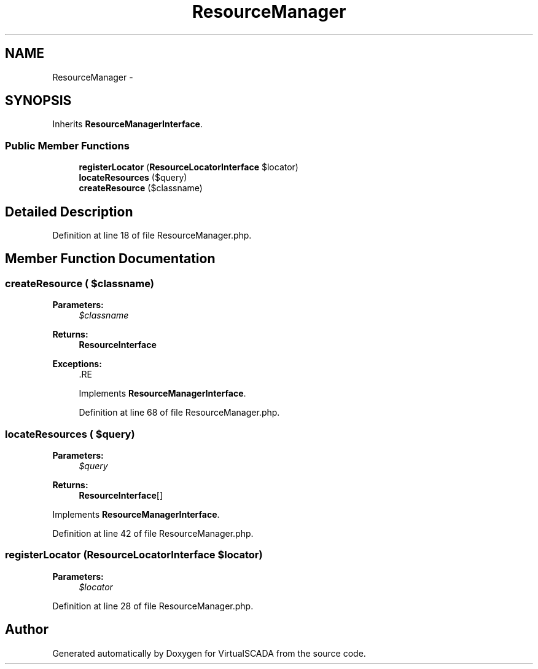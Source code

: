 .TH "ResourceManager" 3 "Tue Apr 14 2015" "Version 1.0" "VirtualSCADA" \" -*- nroff -*-
.ad l
.nh
.SH NAME
ResourceManager \- 
.SH SYNOPSIS
.br
.PP
.PP
Inherits \fBResourceManagerInterface\fP\&.
.SS "Public Member Functions"

.in +1c
.ti -1c
.RI "\fBregisterLocator\fP (\fBResourceLocatorInterface\fP $locator)"
.br
.ti -1c
.RI "\fBlocateResources\fP ($query)"
.br
.ti -1c
.RI "\fBcreateResource\fP ($classname)"
.br
.in -1c
.SH "Detailed Description"
.PP 
Definition at line 18 of file ResourceManager\&.php\&.
.SH "Member Function Documentation"
.PP 
.SS "createResource ( $classname)"

.PP
\fBParameters:\fP
.RS 4
\fI$classname\fP 
.RE
.PP
\fBReturns:\fP
.RS 4
\fBResourceInterface\fP
.RE
.PP
\fBExceptions:\fP
.RS 4
\fI\fP .RE
.PP

.PP
Implements \fBResourceManagerInterface\fP\&.
.PP
Definition at line 68 of file ResourceManager\&.php\&.
.SS "locateResources ( $query)"

.PP
\fBParameters:\fP
.RS 4
\fI$query\fP 
.RE
.PP
\fBReturns:\fP
.RS 4
\fBResourceInterface\fP[] 
.RE
.PP

.PP
Implements \fBResourceManagerInterface\fP\&.
.PP
Definition at line 42 of file ResourceManager\&.php\&.
.SS "registerLocator (\fBResourceLocatorInterface\fP $locator)"

.PP
\fBParameters:\fP
.RS 4
\fI$locator\fP 
.RE
.PP

.PP
Definition at line 28 of file ResourceManager\&.php\&.

.SH "Author"
.PP 
Generated automatically by Doxygen for VirtualSCADA from the source code\&.
